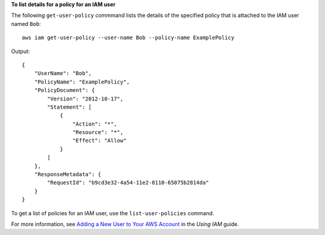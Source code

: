 **To list details for a policy for an IAM user**

The following ``get-user-policy`` commmand lists the details of the specified policy that is attached to the IAM user named ``Bob``::

  aws iam get-user-policy --user-name Bob --policy-name ExamplePolicy

Output::
  	
  {
      "UserName": "Bob",
      "PolicyName": "ExamplePolicy",
      "PolicyDocument": {
          "Version": "2012-10-17",
          "Statement": [
              {
                  "Action": "*",
                  "Resource": "*",
                  "Effect": "Allow"
              }
          ]
      },
      "ResponseMetadata": {
          "RequestId": "b9cd3e32-4a54-11e2-8110-65075b2814da"
      }
  }
  
To get a list of policies for an IAM user, use the ``list-user-policies`` command. 

For more information, see `Adding a New User to Your AWS Account`_ in the *Using IAM* guide.

.. _Adding a New User to Your AWS Account: http://docs.aws.amazon.com/IAM/latest/UserGuide/Using_SettingUpUser.html





